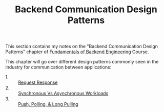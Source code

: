 #+TITLE: Backend Communication Design Patterns

This section contains my notes on the "Backend Communication Design Patterns"
chapter of [[https://www.udemy.com/course/fundamentals-of-backend-communications-and-protocols/?kw=fundamentals+of+backend+eng&src=sac][Fundamentals of Backend Engineering]] Course.

This chapter will go over different design patterns commonly seen in the
industry for communication between applications:
- 1. :: [[./RequestResponse/README.org][Request Response]]
- 2. :: [[./SyncVsAsync/README.org][Synchronous Vs Asynchronous Workloads]]
- 3. :: [[./PushPoll/README.org][Push, Polling, & Long Pulling]]
